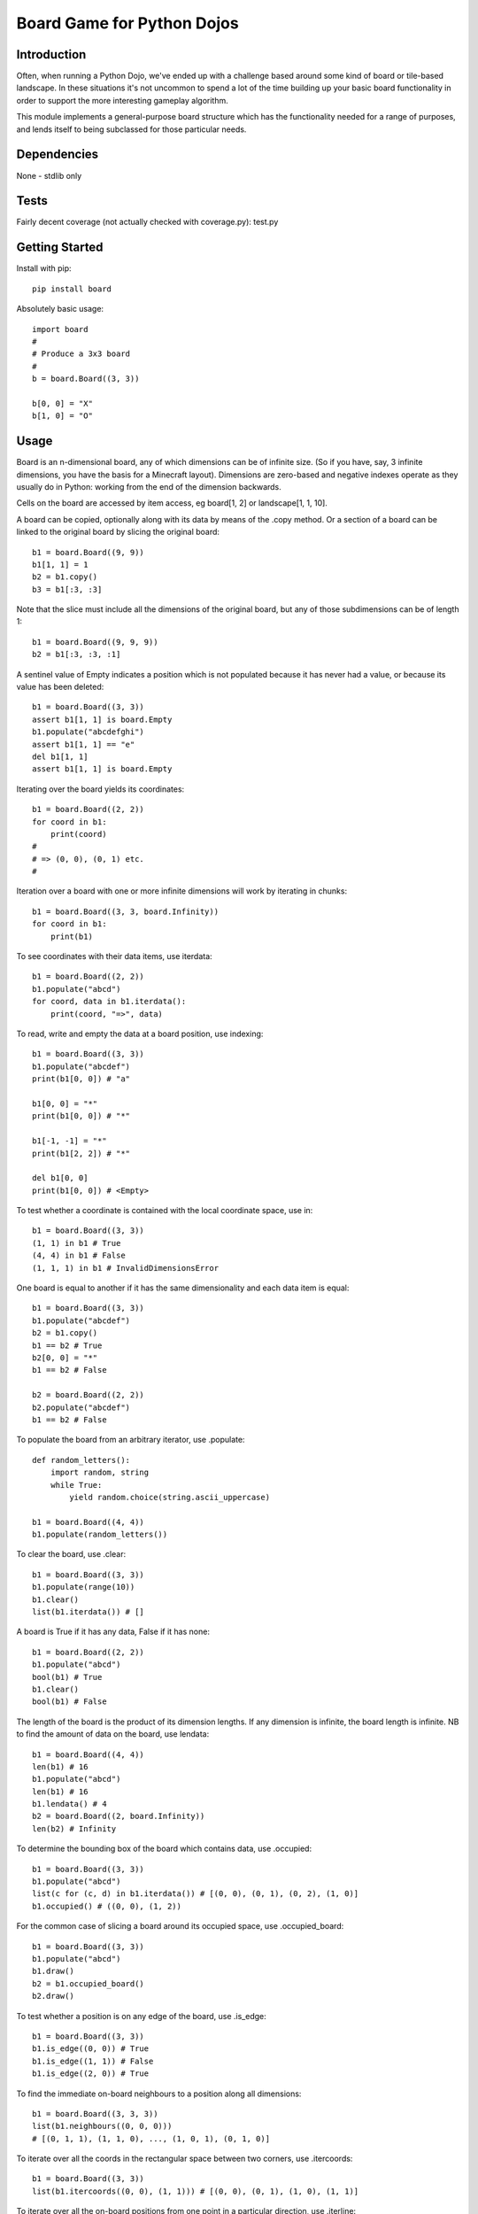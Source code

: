 Board Game for Python Dojos
===========================

Introduction
------------

Often, when running a Python Dojo, we've ended up with a challenge
based around some kind of board or tile-based landscape. In these
situations it's not uncommon to spend a lot of the time building up
your basic board functionality in order to support the more interesting
gameplay algorithm.

This module implements a general-purpose board structure which
has the functionality needed for a range of purposes, and lends itself
to being subclassed for those particular needs.

Dependencies
------------

None - stdlib only

Tests
-----

Fairly decent coverage (not actually checked with coverage.py): test.py

Getting Started
---------------

Install with pip::

    pip install board

Absolutely basic usage::

    import board
    #
    # Produce a 3x3 board
    #
    b = board.Board((3, 3))

    b[0, 0] = "X"
    b[1, 0] = "O"

Usage
-----

Board is an n-dimensional board, any of which dimensions can be of
infinite size. (So if you have, say, 3 infinite dimensions, you have
the basis for a Minecraft layout). Dimensions are zero-based and
negative indexes operate as they usually do in Python: working from
the end of the dimension backwards.

Cells on the board are accessed by item access, eg board[1, 2] or
landscape[1, 1, 10].

A board can be copied, optionally along with its data by means of the
.copy method. Or a section of a board can be linked to the original
board by slicing the original board::

    b1 = board.Board((9, 9))
    b1[1, 1] = 1
    b2 = b1.copy()
    b3 = b1[:3, :3]

Note that the slice must include all the dimensions of the original
board, but any of those subdimensions can be of length 1::

    b1 = board.Board((9, 9, 9))
    b2 = b1[:3, :3, :1]

A sentinel value of Empty indicates a position which is not populated
because it has never had a value, or because its value has been deleted::

    b1 = board.Board((3, 3))
    assert b1[1, 1] is board.Empty
    b1.populate("abcdefghi")
    assert b1[1, 1] == "e"
    del b1[1, 1]
    assert b1[1, 1] is board.Empty

Iterating over the board yields its coordinates::

    b1 = board.Board((2, 2))
    for coord in b1:
        print(coord)
    #
    # => (0, 0), (0, 1) etc.
    #

Iteration over a board with one or more infinite dimensions will work
by iterating in chunks::

    b1 = board.Board((3, 3, board.Infinity))
    for coord in b1:
        print(b1)

To see coordinates with their data items, use iterdata::

    b1 = board.Board((2, 2))
    b1.populate("abcd")
    for coord, data in b1.iterdata():
        print(coord, "=>", data)

To read, write and empty the data at a board position, use indexing::

    b1 = board.Board((3, 3))
    b1.populate("abcdef")
    print(b1[0, 0]) # "a"

    b1[0, 0] = "*"
    print(b1[0, 0]) # "*"

    b1[-1, -1] = "*"
    print(b1[2, 2]) # "*"

    del b1[0, 0]
    print(b1[0, 0]) # <Empty>

To test whether a coordinate is contained with the local coordinate space, use in::

    b1 = board.Board((3, 3))
    (1, 1) in b1 # True
    (4, 4) in b1 # False
    (1, 1, 1) in b1 # InvalidDimensionsError

One board is equal to another if it has the same dimensionality and
each data item is equal::

    b1 = board.Board((3, 3))
    b1.populate("abcdef")
    b2 = b1.copy()
    b1 == b2 # True
    b2[0, 0] = "*"
    b1 == b2 # False

    b2 = board.Board((2, 2))
    b2.populate("abcdef")
    b1 == b2 # False

To populate the board from an arbitrary iterator, use .populate::

    def random_letters():
        import random, string
        while True:
            yield random.choice(string.ascii_uppercase)

    b1 = board.Board((4, 4))
    b1.populate(random_letters())

To clear the board, use .clear::

    b1 = board.Board((3, 3))
    b1.populate(range(10))
    b1.clear()
    list(b1.iterdata()) # []

A board is True if it has any data, False if it has none::

    b1 = board.Board((2, 2))
    b1.populate("abcd")
    bool(b1) # True
    b1.clear()
    bool(b1) # False

The length of the board is the product of its dimension lengths. If any
dimension is infinite, the board length is infinite. NB to find the
amount of data on the board, use lendata::

    b1 = board.Board((4, 4))
    len(b1) # 16
    b1.populate("abcd")
    len(b1) # 16
    b1.lendata() # 4
    b2 = board.Board((2, board.Infinity))
    len(b2) # Infinity

To determine the bounding box of the board which contains data, use .occupied::

    b1 = board.Board((3, 3))
    b1.populate("abcd")
    list(c for (c, d) in b1.iterdata()) # [(0, 0), (0, 1), (0, 2), (1, 0)]
    b1.occupied() # ((0, 0), (1, 2))

For the common case of slicing a board around its occupied space,
use .occupied_board::

    b1 = board.Board((3, 3))
    b1.populate("abcd")
    b1.draw()
    b2 = b1.occupied_board()
    b2.draw()

To test whether a position is on any edge of the board, use .is_edge::

    b1 = board.Board((3, 3))
    b1.is_edge((0, 0)) # True
    b1.is_edge((1, 1)) # False
    b1.is_edge((2, 0)) # True

To find the immediate on-board neighbours to a position along all dimensions::

    b1 = board.Board((3, 3, 3))
    list(b1.neighbours((0, 0, 0)))
    # [(0, 1, 1), (1, 1, 0), ..., (1, 0, 1), (0, 1, 0)]

To iterate over all the coords in the rectangular space between
two corners, use .itercoords::

    b1 = board.Board((3, 3))
    list(b1.itercoords((0, 0), (1, 1))) # [(0, 0), (0, 1), (1, 0), (1, 1)]

To iterate over all the on-board positions from one point in a
particular direction, use .iterline::

    b1 = board.Board((4, 4))
    start_from = 1, 1
    direction = 1, 1
    list(b1.iterline(start_from, direction)) # [(1, 1), (2, 2), (3, 3)]
    direction = 0, 2
    list(b1.iterline(start_from, direction)) # [(1, 1), (1, 3)]

or .iterlinedata to generate the data at each point::

    b1 = board.Board((3, 3))
    b1.populate("ABCDEFGHJ")
    start_from = 1, 1
    direction = 1, 0
    list(b1.iterlinedata(start_from, direction)) # ['A', 'D', 'G']

Both iterline and iterdata can take a maximum number of steps, eg for
games like Connect 4 or Battleships::

    b1 = board.Board((8, 8))
    #
    # Draw a Battleship
    #
    b1.populate("BBBB", b1.iterline((2, 2), (1, 0)))

As a convenience for games which need to look for a run of so many
things, the .run_of_n method combines iterline with data to yield
every possible line on the board which is of a certain length along
with its data::

    b1 = board.Board((3, 3))
    b1[0, 0] = 'X'
    b1[1, 1] = 'O'
    b1[0, 1] = 'X'
    for line, data in b1.runs_of_n(3):
        if all(d == "O" for d in data):
            print("O wins")
            break
        elif all(d == "X" for d in data):
            print("X wins")
            break

To iterate over the corners of the board, use .corners::

    b1 = board.Board((3, 3))
    corners() # [(0, 0), (0, 2), (2, 0), (2, 2)]

Properties
----------

To determine whether a board is offset from another (ie the result of a slice)::

    b1 = board.Board((3, 3))
    b1.is_offset # False
    b2 = b1[:1, :1]
    b2.is_offset # True

To determine whether a board has any infinite or finite dimensions::

    b1 = board.Board((3, board.Infinity))
    b1.has_finite_dimensions # True
    b1.has_infinite_dimensions # True
    b2 = board.Board((3, 3))
    b1.has_infinite_dimensions # False
    b3 = board.Board((board.Infinity, board.Infinity))
    b3.has_finite_dimensions # False

Display the Board
-----------------

To get a crude view of the contents of the board, use .dump::

    b1 = board.Board((3, 3))
    b1.populate("abcdef")
    b1.dump()

To get a grid view of a 2-dimensional board, use .draw::

    b1 = board.Board((3, 3))
    b1.populate("OX  XXOO ")
    b1.draw()

If you don't want the borders drawn, eg because you're using the board
to render ASCII art, pass use_borders=False::

    b1 = board.Board((8, 8))
    for coord in b1.iterline((0, 0), (1, 1)):
        b1[coord] = "*"
    for coord in b1.iterline((7, 0), (-1, 1)):
        b1[coord] = "*"
    b1.draw(use_borders=False)

To render to an image using Pillow (which isn't a hard dependency) use paint.
The default renderer treats the data items as text and renders then, scaled
to fit, into each cell. This works, obviously, for things like Noughts & Crosses
assuming that you store something like "O" and "X". But it also works for
word searches and even simple battleships where the data items are objects
whose __str__ returns blank (for undiscovered), "+" for a single hit, and "*"
for a destroyed vessel::

    b1 = board.Board((3, 3))
    b1[0, 0] = "X"
    b1[1, 1] = "O"
    b1[0, 2] = "X"
    b1.paint("board.png")
    # ... and now look at board.png

The text painting is achieved internally by means of a callback called
text_sprite. An alternative ready-cooked callback for paint() is
imagefile_sprite. This looks for a .png file in the current directory
(or another; you can specify).

Local and Global coordinates
----------------------------

Since one board can represent a slice of another, there are two levels
of coordinates: local and global. Coordinates passed to or returned from
any of the public API methods are always local for that board. They
represent the natural coordinate space for the board. Internally, the
module will use global coordinates, translating as necessary.

Say you're managing a viewport of a tile-based dungeon game where the
master dungeon board is 100 x 100 but the visible board is 10 x 10.
Your viewport board is currently representing the slice of the master
board from (5, 5) to (14, 14). Changing the item at position (2, 2) on
the viewport board will change the item at position (7, 7) on the master
board (and vice versa).

As a user of the API you don't need to know this, except to understand
that a board slice is essentially a view on its parent. If you wish
to subclass or otherwise extend the board, you'll need to note where
coordinate translations are necessary.

